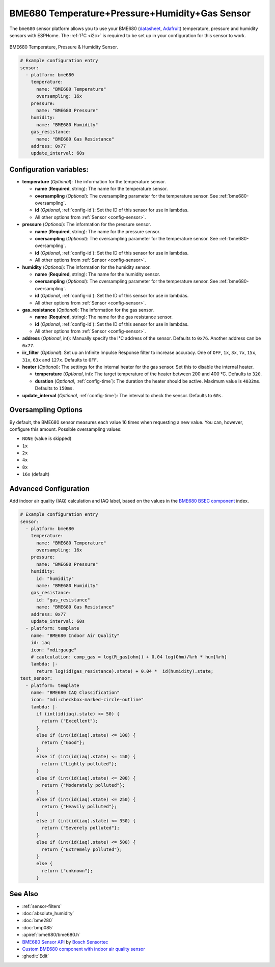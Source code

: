 BME680 Temperature+Pressure+Humidity+Gas Sensor
===============================================

.. seo::
    :description: Instructions for setting up BME680 temperature, humidity, pressure and gas sensors.
    :image: bme680.jpg
    :keywords: BME680

The ``bme680`` sensor platform allows you to use your BME680
(`datasheet <https://cdn-shop.adafruit.com/product-files/3660/BME680.pdf>`__,
`Adafruit`_) temperature, pressure and humidity sensors with ESPHome. The :ref:`I²C <i2c>` is required to be set up in
your configuration for this sensor to work.

.. figure:: images/bme680-full.jpg
    :align: center
    :width: 50.0%

    BME680 Temperature, Pressure & Humidity Sensor.

.. _Adafruit: https://www.adafruit.com/product/3660

.. code-block:: yaml

    # Example configuration entry
    sensor:
      - platform: bme680
        temperature:
          name: "BME680 Temperature"
          oversampling: 16x
        pressure:
          name: "BME680 Pressure"
        humidity:
          name: "BME680 Humidity"
        gas_resistance:
          name: "BME680 Gas Resistance"
        address: 0x77
        update_interval: 60s

Configuration variables:
------------------------

- **temperature** (*Optional*): The information for the temperature sensor.

  - **name** (**Required**, string): The name for the temperature sensor.
  - **oversampling** (*Optional*): The oversampling parameter for the temperature sensor.
    See :ref:`bme680-oversampling`.
  - **id** (*Optional*, :ref:`config-id`): Set the ID of this sensor for use in lambdas.
  - All other options from :ref:`Sensor <config-sensor>`.

- **pressure** (*Optional*): The information for the pressure sensor.

  - **name** (**Required**, string): The name for the pressure sensor.
  - **oversampling** (*Optional*): The oversampling parameter for the temperature sensor.
    See :ref:`bme680-oversampling`.
  - **id** (*Optional*, :ref:`config-id`): Set the ID of this sensor for use in lambdas.
  - All other options from :ref:`Sensor <config-sensor>`.

- **humidity** (*Optional*): The information for the humidity sensor.

  - **name** (**Required**, string): The name for the humidity sensor.
  - **oversampling** (*Optional*): The oversampling parameter for the temperature sensor.
    See :ref:`bme680-oversampling`.
  - **id** (*Optional*, :ref:`config-id`): Set the ID of this sensor for use in lambdas.
  - All other options from :ref:`Sensor <config-sensor>`.

- **gas_resistance** (*Optional*): The information for the gas sensor.

  - **name** (**Required**, string): The name for the gas resistance sensor.
  - **id** (*Optional*, :ref:`config-id`): Set the ID of this sensor for use in lambdas.
  - All other options from :ref:`Sensor <config-sensor>`.

- **address** (*Optional*, int): Manually specify the I²C address of
  the sensor. Defaults to ``0x76``. Another address can be ``0x77``.
- **iir_filter** (*Optional*): Set up an Infinite Impulse Response filter to increase accuracy. One of
  ``OFF``, ``1x``, ``3x``, ``7x``, ``15x``, ``31x``, ``63x`` and ``127x``. Defaults to ``OFF``.
- **heater** (*Optional*): The settings for the internal heater for the gas sensor. Set this
  to disable the internal heater.

  - **temperature** (*Optional*, int): The target temperature of the heater between 200 and 400 °C.
    Defaults to ``320``.
  - **duration** (*Optional*, :ref:`config-time`): The duration the heater should be active. Maximum value is ``4032ms``.
    Defaults to ``150ms``.

- **update_interval** (*Optional*, :ref:`config-time`): The interval to check the
  sensor. Defaults to ``60s``.

.. figure:: images/bme680-ui.png
    :align: center
    :width: 80.0%

.. _bme680-oversampling:

Oversampling Options
--------------------

By default, the BME680 sensor measures each value 16 times when requesting a new value. You can, however,
configure this amount. Possible oversampling values:

-  ``NONE`` (value is skipped)
-  ``1x``
-  ``2x``
-  ``4x``
-  ``8x``
-  ``16x`` (default)

.. _bme680-advanced-configuration:

Advanced Configuration
----------------------

Add indoor air quality (IAQ) calculation and IAQ label, based on the values in the `BME680 BSEC component </components/sensor/bme680_bsec.html?highlight=bme680#index-for-air-quality-iaq-measurement>`__ index.

.. code-block:: yaml

    # Example configuration entry
    sensor:
      - platform: bme680
        temperature:
          name: "BME680 Temperature"
          oversampling: 16x
        pressure:
          name: "BME680 Pressure"
        humidity:
          id: "humidity"
          name: "BME680 Humidity"
        gas_resistance:
          id: "gas_resistance"
          name: "BME680 Gas Resistance"
        address: 0x77
        update_interval: 60s
      - platform: template
        name: "BME680 Indoor Air Quality"
        id: iaq
        icon: "mdi:gauge"
        # caulculation: comp_gas = log(R_gas[ohm]) + 0.04 log(Ohm)/%rh * hum[%rh]    
        lambda: |-
          return log(id(gas_resistance).state) + 0.04 *  id(humidity).state;
    text_sensor:
      - platform: template
        name: "BME680 IAQ Classification"
        icon: "mdi:checkbox-marked-circle-outline"
        lambda: |-
          if (int(id(iaq).state) <= 50) {
            return {"Excellent"};
          }
          else if (int(id(iaq).state) <= 100) {
            return {"Good"};
          }
          else if (int(id(iaq).state) <= 150) {
            return {"Lightly polluted"};
          }
          else if (int(id(iaq).state) <= 200) {
            return {"Moderately polluted"};
          }
          else if (int(id(iaq).state) <= 250) {
            return {"Heavily polluted"};
          }
          else if (int(id(iaq).state) <= 350) {
            return {"Severely polluted"};
          }
          else if (int(id(iaq).state) <= 500) {
            return {"Extremely polluted"};
          }
          else {
            return {"unknown"};
          }

See Also
--------

- :ref:`sensor-filters`
- :doc:`absolute_humidity`
- :doc:`bme280`
- :doc:`bmp085`
- :apiref:`bme680/bme680.h`
- `BME680 Sensor API <https://github.com/BoschSensortec/BME680_driver>`__ by `Bosch Sensortec <https://www.bosch-sensortec.com/>`__
- `Custom BME680 component with indoor air quality sensor <https://github.com/trvrnrth/esphome-bsec-bme680>`__
- :ghedit:`Edit`

